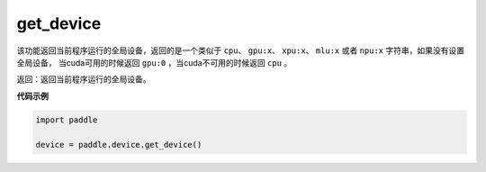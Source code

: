 .. _cn_api_get_device:

get_device
-------------------------------

.. py:function:: paddle.device.get_device()


该功能返回当前程序运行的全局设备，返回的是一个类似于 ``cpu``、 ``gpu:x``、 ``xpu:x``、 ``mlu:x`` 或者 ``npu:x`` 字符串，如果没有设置全局设备， 当cuda可用的时候返回 ``gpu:0`` ，当cuda不可用的时候返回 ``cpu`` 。

返回：返回当前程序运行的全局设备。

**代码示例**

.. code-block:: python
        
    import paddle
    
    device = paddle.device.get_device()
